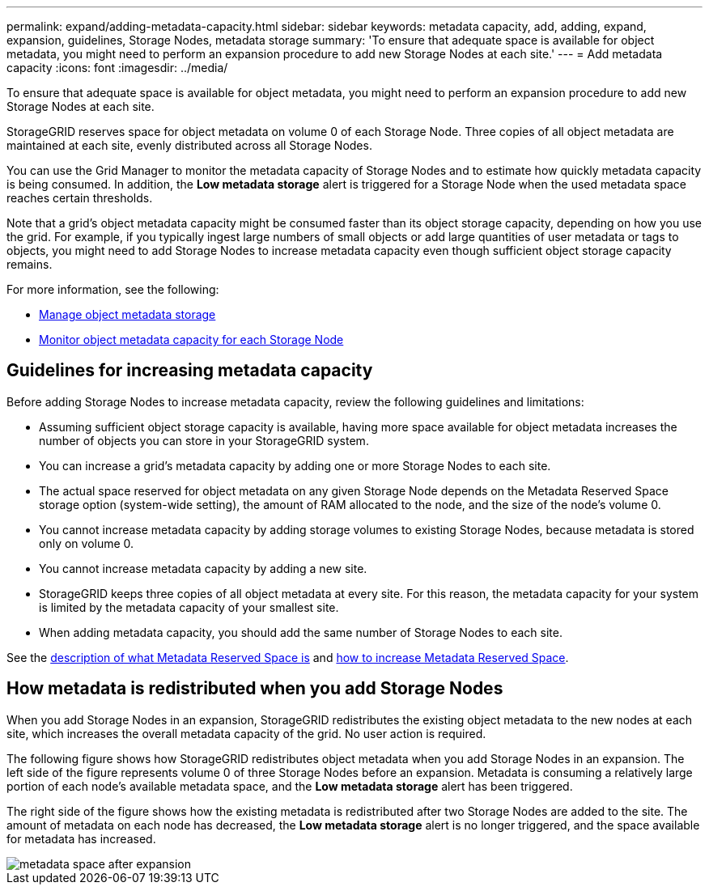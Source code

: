 ---
permalink: expand/adding-metadata-capacity.html
sidebar: sidebar
keywords: metadata capacity, add, adding, expand, expansion, guidelines, Storage Nodes, metadata storage
summary: 'To ensure that adequate space is available for object metadata, you might need to perform an expansion procedure to add new Storage Nodes at each site.'
---
= Add metadata capacity
:icons: font
:imagesdir: ../media/

[.lead]
To ensure that adequate space is available for object metadata, you might need to perform an expansion procedure to add new Storage Nodes at each site.

StorageGRID reserves space for object metadata on volume 0 of each Storage Node. Three copies of all object metadata are maintained at each site, evenly distributed across all Storage Nodes.

You can use the Grid Manager to monitor the metadata capacity of Storage Nodes and to estimate how quickly metadata capacity is being consumed. In addition, the *Low metadata storage* alert is triggered for a Storage Node when the used metadata space reaches certain thresholds. 

Note that a grid's object metadata capacity might be consumed faster than its object storage capacity, depending on how you use the grid. For example, if you typically ingest large numbers of small objects or add large quantities of user metadata or tags to objects, you might need to add Storage Nodes to increase metadata capacity even though sufficient object storage capacity remains.

For more information, see the following:

* xref:../admin/managing-object-metadata-storage.adoc[Manage object metadata storage]

* xref:../monitor/monitoring-storage-capacity.adoc#monitor-object-metadata-capacity-for-each-storage-node[Monitor object metadata capacity for each Storage Node]

== Guidelines for increasing metadata capacity

Before adding Storage Nodes to increase metadata capacity, review the following guidelines and limitations:

* Assuming sufficient object storage capacity is available, having more space available for object metadata increases the number of objects you can store in your StorageGRID system.
* You can increase a grid's metadata capacity by adding one or more Storage Nodes to each site.
* The actual space reserved for object metadata on any given Storage Node depends on the Metadata Reserved Space storage option (system-wide setting), the amount of RAM allocated to the node, and the size of the node's volume 0.
* You cannot increase metadata capacity by adding storage volumes to existing Storage Nodes, because metadata is stored only on volume 0.
* You cannot increase metadata capacity by adding a new site.
* StorageGRID keeps three copies of all object metadata at every site. For this reason, the metadata capacity for your system is limited by the metadata capacity of your smallest site.
* When adding metadata capacity, you should add the same number of Storage Nodes to each site.

See the xref:../admin/managing-object-metadata-storage.adoc[description of what Metadata Reserved Space is] and xref:../upgrade/increasing-metadata-reserved-space-setting.adoc[how to increase Metadata Reserved Space].

== How metadata is redistributed when you add Storage Nodes

When you add Storage Nodes in an expansion, StorageGRID redistributes the existing object metadata to the new nodes at each site, which increases the overall metadata capacity of the grid. No user action is required.

The following figure shows how StorageGRID redistributes object metadata when you add Storage Nodes in an expansion. The left side of the figure represents volume 0 of three Storage Nodes before an expansion. Metadata is consuming a relatively large portion of each node's available metadata space, and the *Low metadata storage* alert has been triggered.

The right side of the figure shows how the existing metadata is redistributed after two Storage Nodes are added to the site. The amount of metadata on each node has decreased, the *Low metadata storage* alert is no longer triggered, and the space available for metadata has increased.

image::../media/metadata_space_after_expansion.png[]




